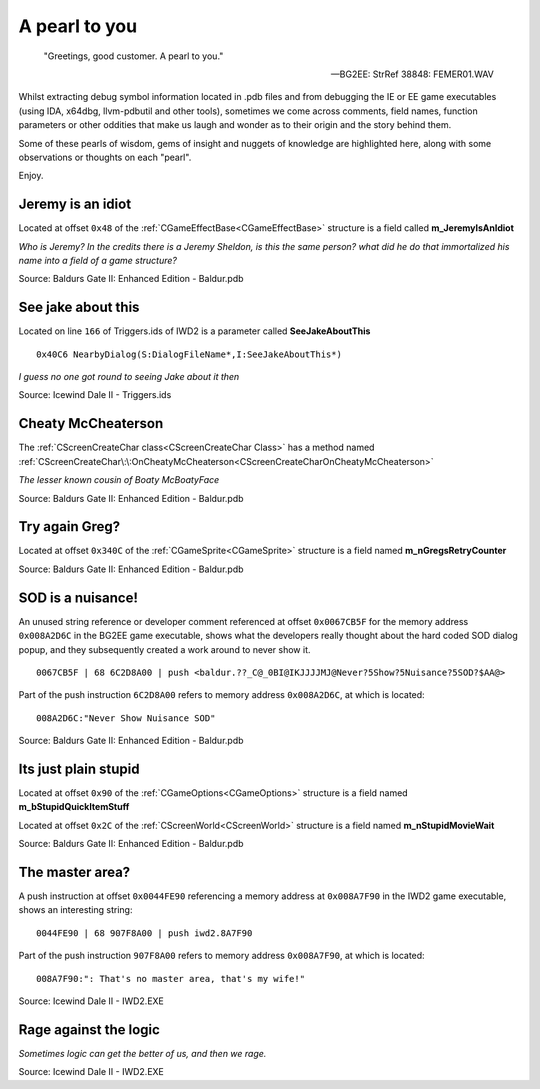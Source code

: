 .. _A pearl to you:

==================
A pearl to you
==================

   "Greetings, good customer. A pearl to you."
   
   -- BG2EE: StrRef 38848: FEMER01.WAV
   
   
Whilst extracting debug symbol information located in .pdb files and from debugging the IE or EE game executables (using IDA, x64dbg, llvm-pdbutil and other tools), sometimes we come across comments, field names, function parameters or other oddities that make us laugh and wonder as to their origin and the story behind them. 

Some of these pearls of wisdom, gems of insight and nuggets of knowledge are highlighted here, along with some observations or thoughts on each "pearl".

Enjoy.


------------------
Jeremy is an idiot
------------------

Located at offset ``0x48`` of the :ref:`CGameEffectBase<CGameEffectBase>` structure is a field called **m_JeremyIsAnIdiot**

*Who is Jeremy? In the credits there is a Jeremy Sheldon, is this the same person? what did he do that immortalized his name into a field of a game structure?*

.. image:: jeremyisanidiot.png

.. image:: jeremyisanidiotisntmagical.png

Source: Baldurs Gate II: Enhanced Edition - Baldur.pdb

-------------------
See jake about this
-------------------

Located on line ``166`` of Triggers.ids of IWD2 is a parameter called **SeeJakeAboutThis**

::

   0x40C6 NearbyDialog(S:DialogFileName*,I:SeeJakeAboutThis*)

*I guess no one got round to seeing Jake about it then*

.. image:: seejakeaboutthis.png

Source: Icewind Dale II - Triggers.ids


-------------------
Cheaty McCheaterson
-------------------

The :ref:`CScreenCreateChar class<CScreenCreateChar Class>` has a method named :ref:`CScreenCreateChar\:\:OnCheatyMcCheaterson<CScreenCreateCharOnCheatyMcCheaterson>`

*The lesser known cousin of Boaty McBoatyFace*

.. image:: mccheaterson.png

Source: Baldurs Gate II: Enhanced Edition - Baldur.pdb


-------------------
Try again Greg?
-------------------

Located at offset ``0x340C`` of the :ref:`CGameSprite<CGameSprite>` structure is a field named **m_nGregsRetryCounter**

.. image:: wonderwhogregis.png

Source: Baldurs Gate II: Enhanced Edition - Baldur.pdb


-------------------
SOD is a nuisance!
-------------------

An unused string reference or developer comment referenced at offset ``0x0067CB5F`` for the memory address ``0x008A2D6C`` in the BG2EE game executable, shows what the developers really thought about the hard coded SOD dialog popup, and they subsequently created a work around to never show it.

::

   0067CB5F | 68 6C2D8A00 | push <baldur.??_C@_0BI@IKJJJJMJ@Never?5Show?5Nuisance?5SOD?$AA@>


Part of the push instruction ``6C2D8A00`` refers to memory address ``0x008A2D6C``, at which is located:

::   
   
   008A2D6C:"Never Show Nuisance SOD"


.. image:: nuisancesod.png

Source: Baldurs Gate II: Enhanced Edition - Baldur.pdb


---------------------
Its just plain stupid
---------------------

Located at offset ``0x90`` of the :ref:`CGameOptions<CGameOptions>` structure is a field named **m_bStupidQuickItemStuff**

Located at offset ``0x2C`` of the :ref:`CScreenWorld<CScreenWorld>` structure is a field named **m_nStupidMovieWait**

.. image:: stupid.png

Source: Baldurs Gate II: Enhanced Edition - Baldur.pdb


---------------------
The master area?
---------------------

A push instruction at offset ``0x0044FE90`` referencing a memory address at ``0x008A7F90`` in the IWD2 game executable, shows an interesting string:

::
   
   0044FE90 | 68 907F8A00 | push iwd2.8A7F90

Part of the push instruction ``907F8A00`` refers to memory address ``0x008A7F90``, at which is located:

::

   008A7F90:": That's no master area, that's my wife!"


.. image:: thatsnomasterarea.png

Source: Icewind Dale II - IWD2.EXE


----------------------
Rage against the logic
----------------------

*Sometimes logic can get the better of us, and then we rage.*

.. image:: rage.png

Source: Icewind Dale II - IWD2.EXE
